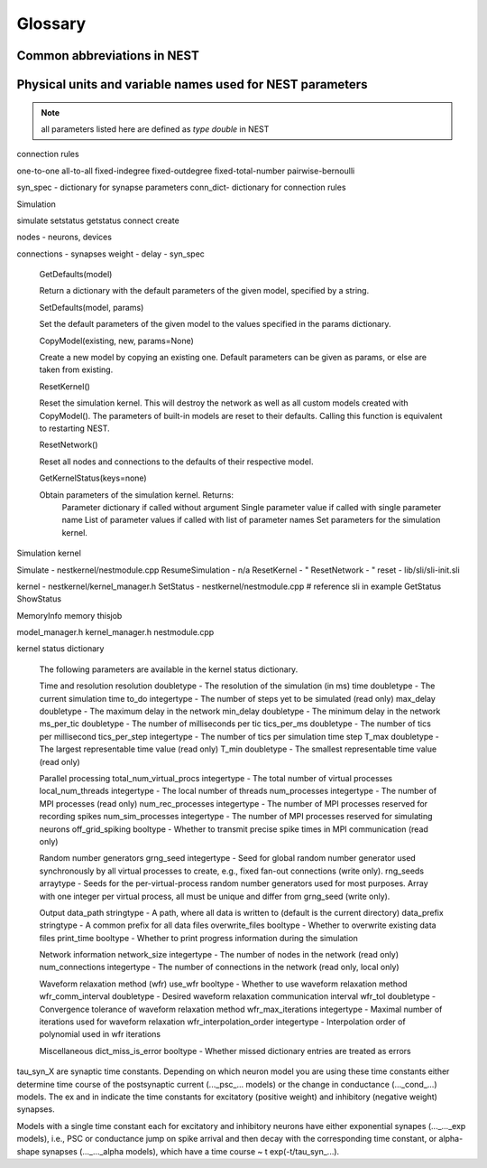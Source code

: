 Glossary
==============

Common abbreviations in NEST
------------------------------
.. glossary::

 iaf
   integrate and fire

 gif
   generalized integrate and fire

 cond
   conductance-based

 psc
   post synaptic current (current-based)

 hh
   hodgkin huxley

 rng
   random number generator

 wfr
   waveform relaxation method

 aeif
   adaptive exponential integrate and fire

 ht
   hill and tononi

 pp
   point process

 in
   inhibitory

 ex
   excitatory

 MAM
   multi-area model

 mpi
   message passing interface

 stdp
   spike-timing dependent plasticity synapse

 st
   short term plasticity

 vp
   virtual process

Physical units and variable names used for NEST parameters
-------------------------------------------------------------

.. note::

   all parameters listed here are defined as `type double` in NEST

.. glossary::

 **time**
    milliseconds `ms`

 tau_m
    Membrane time constant in ms

 t_ref
    Duration of refractory period in ms

 t_spike
    point in time of last spike in

 **capacitance**
    picofarads `pF`

 C_m
    Capacitance of the membrane in pF

 **current**
    picoamperes `pA`

 I_e
    Constant input current in pA.

 **conductance**
    nanosiemens `nS`

   g_L
    Leak conductance in nS

   g_K
    Potassium peak conductance in nS.

   g_Na
    Sodium peak conductance in nS.

 **spike rates**
    spikes/s

 **modulation frequencies**
    herz `Hz`

 frequency
    frequncy in Hz

 **voltage**
   millivolts `mV`

 V_m
   Membrane potential in mV

 E_L
   Resting membrane potential in mV.

 V_th
   Spike threshold in mV.

 V_reset double
   Reset potential of the membrane in mV.

 V_min
   Absolute lower value for the membrane potential in mV

 E_ex
   Excitatory reversal potential in mV.

 E_in
    Inhibitory reversal potential in mV.

 E_Na
   Sodium reversal potential in mV.

 E_K
   Potassium reversal potential in mV.


connection rules

one-to-one
all-to-all
fixed-indegree
fixed-outdegree
fixed-total-number
pairwise-bernoulli

syn_spec - dictionary for synapse parameters
conn_dict- dictionary for connection rules

Simulation

simulate
setstatus
getstatus
connect
create

nodes - neurons, devices

connections - synapses
weight -
delay -
syn_spec



    GetDefaults(model)

    Return a dictionary with the default parameters of the given model, specified by a string.

    SetDefaults(model, params)

    Set the default parameters of the given model to the values specified in the params dictionary.

    CopyModel(existing, new, params=None)

    Create a new model by copying an existing one. Default parameters can be given as params, or else are taken from existing.




    ResetKernel()

    Reset the simulation kernel. This will destroy the network as well as all custom models created with CopyModel(). The parameters of built-in models are reset to their defaults. Calling this function is equivalent to restarting NEST.

    ResetNetwork()

    Reset all nodes and connections to the defaults of their respective model.


    GetKernelStatus(keys=none)

    Obtain parameters of the simulation kernel. Returns:
        Parameter dictionary if called without argument
        Single parameter value if called with single parameter name
        List of parameter values if called with list of parameter names
        Set parameters for the simulation kernel.

Simulation kernel

Simulate - nestkernel/nestmodule.cpp
ResumeSimulation - n/a
ResetKernel - "
ResetNetwork - "
reset - lib/sli/sli-init.sli

kernel - nestkernel/kernel_manager.h
SetStatus - nestkernel/nestmodule.cpp # reference sli in  example
GetStatus
ShowStatus

MemoryInfo
memory thisjob

model_manager.h
kernel_manager.h
nestmodule.cpp

kernel status dictionary

  The following parameters are available in the kernel status dictionary.

  Time and resolution
  resolution	 doubletype 	- The resolution of the simulation (in ms)
  time	 doubletype 	- The current simulation time
  to_do	 integertype	- The number of steps yet to be simulated (read only)
  max_delay	 doubletype 	- The maximum delay in the network
  min_delay	 doubletype 	- The minimum delay in the network
  ms_per_tic	 doubletype 	- The number of milliseconds per tic
  tics_per_ms	 doubletype 	- The number of tics per millisecond
  tics_per_step	 integertype	- The number of tics per simulation time step
  T_max	 doubletype 	- The largest representable time value (read only)
  T_min	 doubletype 	- The smallest representable time value (read only)

  Parallel processing
  total_num_virtual_procs  integertype	- The total number of virtual processes
  local_num_threads	 integertype	- The local number of threads
  num_processes	 integertype	- The number of MPI processes (read only)
  num_rec_processes	 integertype	- The number of MPI processes reserved for recording spikes
  num_sim_processes	 integertype	- The number of MPI processes reserved for simulating neurons
  off_grid_spiking	 booltype  	- Whether to transmit precise spike times in MPI
  communication (read only)

  Random number generators
  grng_seed	 integertype	- Seed for global random number generator used
  synchronously by all virtual processes to
  create, e.g., fixed fan-out connections
  (write only).
  rng_seeds	 arraytype  	- Seeds for the per-virtual-process random
  number generators used for most purposes.
  Array with one integer per virtual process,
  all must be unique and differ from
  grng_seed (write only).

  Output
  data_path	 stringtype 	- A path, where all data is written to
  (default is the current directory)
  data_prefix	 stringtype 	- A common prefix for all data files
  overwrite_files	 booltype  	- Whether to overwrite existing data files
  print_time	 booltype  	- Whether to print progress information during the simulation

  Network information
  network_size	 integertype	- The number of nodes in the network (read only)
  num_connections	 integertype	- The number of connections in the network
  (read only, local only)

  Waveform relaxation method (wfr)
  use_wfr	 booltype  	- Whether to use waveform relaxation method
  wfr_comm_interval	 doubletype 	- Desired waveform relaxation communication interval
  wfr_tol	 doubletype 	- Convergence tolerance of waveform relaxation method
  wfr_max_iterations	 integertype	- Maximal number of iterations used for waveform relaxation
  wfr_interpolation_order  integertype	- Interpolation order of polynomial used in wfr iterations

  Miscellaneous
  dict_miss_is_error	 booltype  	- Whether missed dictionary entries are treated as errors

tau_syn_X are synaptic time constants. Depending on which neuron model you are
using these time constants either determine time course of the postsynaptic
current (..._psc_... models) or the change in conductance (..._cond_...) models.
The ex and in indicate the time constants for excitatory (positive weight) and
inhibitory (negative weight) synapses.

Models with a single time constant each for excitatory and inhibitory neurons
have either exponential synapes (..._..._exp models), i.e., PSC or conductance
jump on spike arrival and then decay with the corresponding time constant, or
alpha-shape synapses (..._..._alpha models), which have a time course ~ t exp(-t/tau_syn_...).
